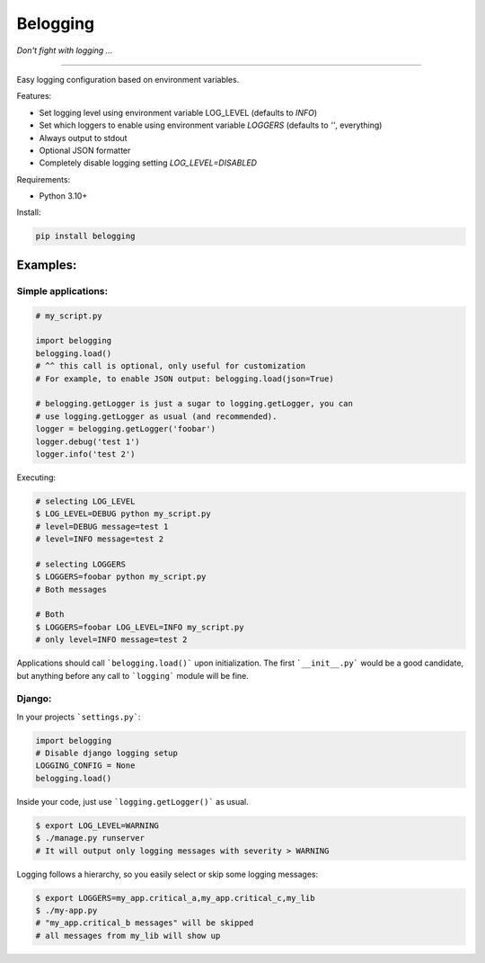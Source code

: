 Belogging
=========

*Don't fight with logging ...*

|Coverage Status| |PyPI Version| |PyPI License| |PyPI latest|

----

Easy logging configuration based on environment variables.

Features:

* Set logging level using environment variable LOG_LEVEL (defaults to `INFO`)
* Set which loggers to enable using environment variable `LOGGERS` (defaults to `''`, everything)
* Always output to stdout
* Optional JSON formatter
* Completely disable logging setting `LOG_LEVEL=DISABLED`

Requirements:

* Python 3.10+

Install:

.. code-block:: bash

   pip install belogging


Examples:
---------

Simple applications:
~~~~~~~~~~~~~~~~~~~~

.. code-block:: python

    # my_script.py

    import belogging
    belogging.load()
    # ^^ this call is optional, only useful for customization
    # For example, to enable JSON output: belogging.load(json=True)

    # belogging.getLogger is just a sugar to logging.getLogger, you can
    # use logging.getLogger as usual (and recommended).
    logger = belogging.getLogger('foobar')
    logger.debug('test 1')
    logger.info('test 2')


Executing:

.. code-block:: bash

    # selecting LOG_LEVEL
    $ LOG_LEVEL=DEBUG python my_script.py
    # level=DEBUG message=test 1
    # level=INFO message=test 2

    # selecting LOGGERS
    $ LOGGERS=foobar python my_script.py
    # Both messages

    # Both
    $ LOGGERS=foobar LOG_LEVEL=INFO my_script.py
    # only level=INFO message=test 2


Applications should call ```belogging.load()``` upon initialization.
The first ```__init__.py``` would be a good candidate, but anything before any call to
```logging``` module will be fine.


Django:
~~~~~~~


In your projects ```settings.py```:

.. code-block:: python

    import belogging
    # Disable django logging setup
    LOGGING_CONFIG = None
    belogging.load()


Inside your code, just use ```logging.getLogger()``` as usual.

.. code-block:: bash

    $ export LOG_LEVEL=WARNING
    $ ./manage.py runserver
    # It will output only logging messages with severity > WARNING


Logging follows a hierarchy, so you easily select or skip some logging messages:


.. code-block:: bash

    $ export LOGGERS=my_app.critical_a,my_app.critical_c,my_lib
    $ ./my-app.py
    # "my_app.critical_b messages" will be skipped
    # all messages from my_lib will show up


.. |Coverage Status| image:: https://coveralls.io/repos/github/georgeyk/belogging/badge.svg?branch=master
   :target: https://coveralls.io/github/georgeyk/belogging?branch=master
.. |PyPI Version| image:: https://img.shields.io/pypi/pyversions/belogging.svg?maxAge=2592000
   :target: https://pypi.python.org/pypi/belogging
.. |PyPI License| image:: https://img.shields.io/pypi/l/belogging.svg?maxAge=2592000
   :target: https://pypi.python.org/pypi/belogging
.. |PyPI latest| image:: https://img.shields.io/pypi/v/belogging.svg?maxAge=2592000
   :target: https://pypi.python.org/pypi/belogging
